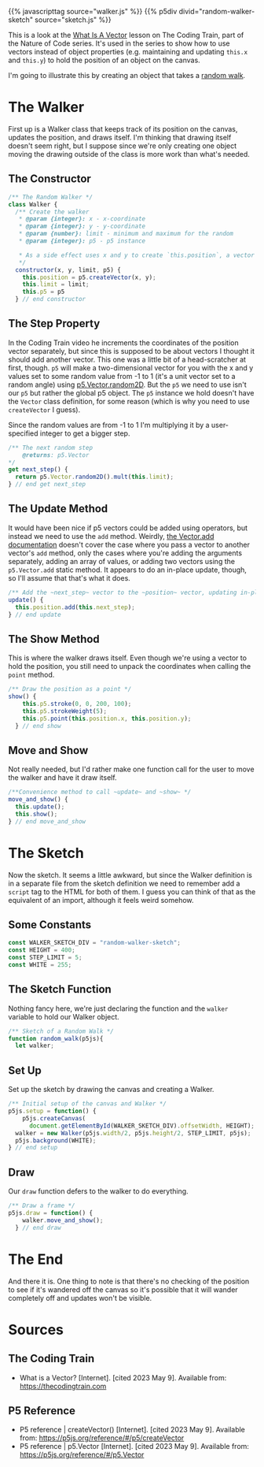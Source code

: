 #+BEGIN_COMMENT
.. title: A Random Walk(er)
.. slug: a-random-walker
.. date: 2023-05-09 13:07:44 UTC-07:00
.. tags: p5.js,nature of code
.. category: Generative Art
.. link: 
.. description: A random walk with p5. 
.. type: text
.. status: 
.. updated: 
.. template: p5.tmpl
#+END_COMMENT

{{% javascripttag source="walker.js" %}}
{{% p5div divid="random-walker-sketch" source="sketch.js" %}}

This is a look at the [[https://thecodingtrain.com/tracks/the-nature-of-code-2/noc/1-vectors/1-what-is-a-vector][What Is A Vector]] lesson on The Coding Train, part of the Nature of Code series. It's used in the series to show how to use vectors instead of object properties (e.g. maintaining and updating ~this.x~ and ~this.y~) to hold the position of an object on the canvas.

I'm going to illustrate this by creating an object that takes a [[https://en.wikipedia.org/wiki/Random_walk?useskin=vector][random walk]].

* The Walker

First up is a Walker class that keeps track of its position on the canvas, updates the position, and draws itself. I'm thinking that drawing itself doesn't seem right, but I suppose since we're only creating one object moving the drawing outside of the class is more work than what's needed.


#+begin_src js :tangle ../files/posts/a-random-walker/walker.js :exports none
<<walker-constructor>>

  <<walker-step>>

  <<walker-update>>

  <<walker-show>>

  <<walker-move-and-show>>
} // end Walker
#+end_src

** The Constructor
#+begin_src js :noweb-ref walker-constructor
/** The Random Walker */
class Walker {
  /** Create the walker
   ,* @param {integer}: x - x-coordinate
   ,* @param {integer}: y - y-coordinate
   ,* @param {number}: limit - minimum and maximum for the random
   ,* @param {integer}: p5 - p5 instance

   ,* As a side effect uses x and y to create `this.position`, a vector
   ,*/
  constructor(x, y, limit, p5) {
    this.position = p5.createVector(x, y);
    this.limit = limit;
    this.p5 = p5
  } // end constructor
#+end_src

** The Step Property

In the Coding Train video he increments the coordinates of the position vector separately, but since this is supposed to be about vectors I thought it should add another vector. This one was a little bit of a head-scratcher at first, though. ~p5~ will make a two-dimensional vector for you with the x and y values set to some random value from -1 to 1 (it's a unit vector set to a random angle) using [[https://p5js.org/reference/#/p5.Vector/random2D][p5.Vector.random2D]]. But the ~p5~ we need to use isn't our ~p5~ but rather the global p5 object. The ~p5~ instance we hold doesn't have the ~Vector~ class definition, for some reason (which is why you need to use ~createVector~ I guess).

Since the random values are from -1 to 1 I'm multiplying it by a user-specified integer to get a bigger step.

#+begin_src js :noweb-ref walker-step
/** The next random step
    @returns: p5.Vector
,*/
get next_step() {
  return p5.Vector.random2D().mult(this.limit);
} // end get next_step
#+end_src

** The Update Method
It would have been nice if p5 vectors could be added using operators, but instead we need to use the ~add~ method. Weirdly, [[https://p5js.org/reference/#/p5.Vector/add][the Vector.add documentation]] doesn't cover the case where you pass a vector to another vector's ~add~ method, only the cases where you're adding the arguments separately, adding an array of values, or adding two vectors using the ~p5.Vector.add~  static method. It appears to do an in-place update, though, so I'll assume that that's what it does.

#+begin_src js :noweb-ref walker-update
/** Add the ~next_step~ vector to the ~position~ vector, updating in-place */
update() {
  this.position.add(this.next_step);
} // end update

#+end_src

** The Show Method
This is where the walker draws itself. Even though we're using a vector to hold the position, you still need to unpack the coordinates when calling the ~point~ method.

#+begin_src js :noweb-ref walker-show
/** Draw the position as a point */
show() {
    this.p5.stroke(0, 0, 200, 100);
    this.p5.strokeWeight(5);
    this.p5.point(this.position.x, this.position.y);
  } // end show
#+end_src

** Move and Show

Not really needed, but I'd rather make one function call for the user to move the walker and have it draw itself.

#+begin_src js :noweb-ref walker-move-and-show
/**Convenience method to call ~update~ and ~show~ */
move_and_show() {
  this.update();
  this.show();
} // end move_and_show
#+end_src
* The Sketch
Now the sketch. It seems a little awkward, but since the Walker definition is in a separate file from the sketch definition we need to remember add a ~script~ tag to the HTML for both of them. I guess you can think of that as the equivalent of an import, although it feels weird somehow.

#+begin_src js :tangle ../files/posts/a-random-walker/sketch.js :exports none
<<random-walk-sketch-constants>>

<<random-walk-sketch-function>>

  <<random-walk-sketch-setup>> 

  <<random-walk-sketch-draw>>
} // end random_walk

new p5(random_walk, WALKER_SKETCH_DIV);
#+end_src

** Some Constants
#+begin_src js :noweb-ref random-walk-sketch-constants
const WALKER_SKETCH_DIV = "random-walker-sketch";
const HEIGHT = 400;
const STEP_LIMIT = 5;
const WHITE = 255;
#+end_src

** The Sketch Function
Nothing fancy here, we're just declaring the function and the ~walker~ variable to hold our Walker object.

#+begin_src js :noweb-ref random-walk-sketch-function
/** Sketch of a Random Walk */
function random_walk(p5js){
  let walker;
#+end_src

** Set Up
Set up the sketch by drawing the canvas and creating a Walker.

#+begin_src js :noweb-ref random-walk-sketch-setup
/** Initial setup of the canvas and Walker */
p5js.setup = function() {
    p5js.createCanvas(
      document.getElementById(WALKER_SKETCH_DIV).offsetWidth, HEIGHT);
  walker = new Walker(p5js.width/2, p5js.height/2, STEP_LIMIT, p5js);
  p5js.background(WHITE);
} // end setup
#+end_src

** Draw
Our ~draw~ function defers to the walker to do everything.

#+begin_src js :noweb-ref random-walk-sketch-draw
/** Draw a frame */
p5js.draw = function() {
    walker.move_and_show();
  } // end draw
#+end_src

* The End

And there it is. One thing to note is that there's no checking of the position to see if it's wandered off the canvas so it's possible that it will wander completely off and updates won't be visible.

* Sources
** The Coding Train
- What is a Vector? [Internet]. [cited 2023 May 9]. Available from: https://thecodingtrain.com

** P5 Reference
- P5 reference | createVector() [Internet]. [cited 2023 May 9]. Available from: https://p5js.org/reference/#/p5/createVector
- P5 reference | p5.Vector [Internet]. [cited 2023 May 9]. Available from: https://p5js.org/reference/#/p5.Vector
